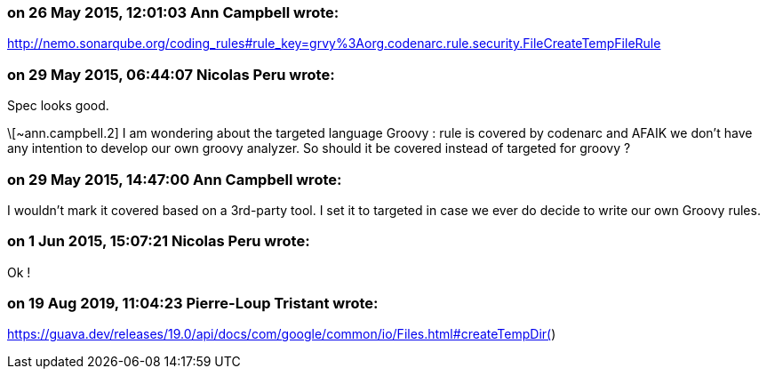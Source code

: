 === on 26 May 2015, 12:01:03 Ann Campbell wrote:
http://nemo.sonarqube.org/coding_rules#rule_key=grvy%3Aorg.codenarc.rule.security.FileCreateTempFileRule

=== on 29 May 2015, 06:44:07 Nicolas Peru wrote:
Spec looks good. 


\[~ann.campbell.2] I am wondering about the targeted language Groovy : rule is covered by codenarc and AFAIK we don't have any intention to develop our own groovy analyzer. So should it be covered instead of targeted for groovy ?

=== on 29 May 2015, 14:47:00 Ann Campbell wrote:
I wouldn't mark it covered based on a 3rd-party tool. I set it to targeted in case we ever do decide to write our own Groovy rules.

=== on 1 Jun 2015, 15:07:21 Nicolas Peru wrote:
Ok !

=== on 19 Aug 2019, 11:04:23 Pierre-Loup Tristant wrote:
https://guava.dev/releases/19.0/api/docs/com/google/common/io/Files.html#createTempDir()


